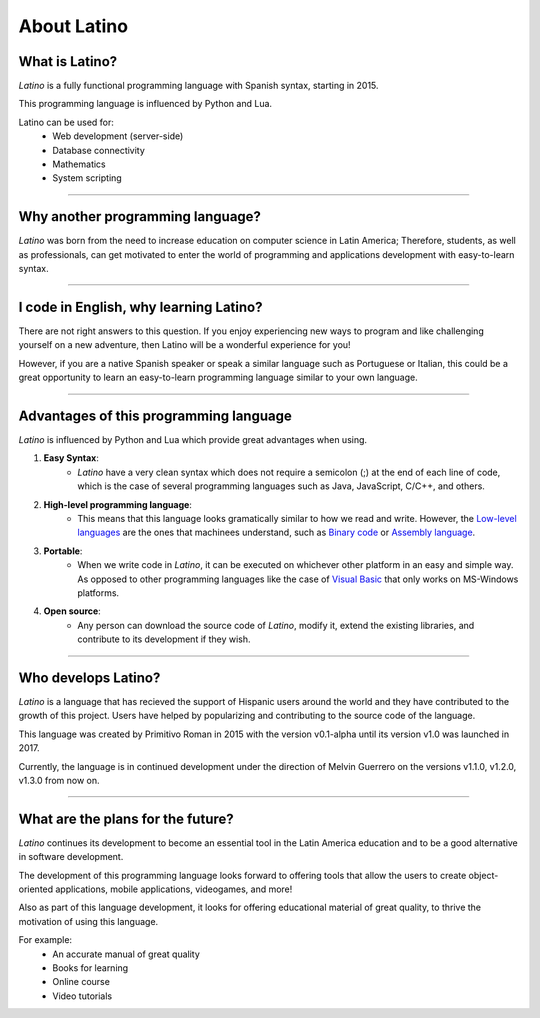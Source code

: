 .. meta::
   :description: About latino. Why another programming language?
   :keywords: manual, documentation, latino, about

=============
About Latino
=============
What is Latino?
----------------
*Latino* is a fully functional programming language with Spanish syntax, starting in 2015.

This programming language is influenced by Python and Lua.

Latino can be used for:
  * Web development (server-side)
  * Database connectivity
  * Mathematics
  * System scripting

----

Why another programming language?
-----------------------------------
*Latino* was born from the need to increase education on computer science in Latin America; Therefore, students, as well as professionals, can get motivated to enter the world of programming and applications development with easy-to-learn syntax.

----

I code in English, why learning Latino?
--------------------------------------
There are not right answers to this question. If you enjoy experiencing new ways to program and like challenging yourself on a new adventure, then Latino will be a wonderful experience for you!

However, if you are a native Spanish speaker or speak a similar language such as Portuguese or Italian, this could be a great opportunity to learn an easy-to-learn programming language similar to your own language.

----

Advantages of this programming language
---------------------------------------
*Latino* is influenced by Python and Lua which provide great advantages when using.

#. **Easy Syntax**:
    * *Latino* have a very clean syntax which does not require a semicolon (;) at the end of each line of code, which is the case of several programming languages such as Java, JavaScript, C/C++, and others.
#. **High-level programming language**:
    * This means that this language looks gramatically similar to how we read and write. However, the `Low-level languages`_ are the ones that machinees understand, such as `Binary code`_ or `Assembly language`_.
#. **Portable**:
    * When we write code in *Latino*, it can be executed on whichever other platform in an easy and simple way. As opposed to other programming languages like the case of `Visual Basic`_ that only works on MS-Windows platforms.
#. **Open source**:
    * Any person can download the source code of *Latino*, modify it, extend the existing libraries, and contribute to its development if they wish.

----

Who develops Latino?
--------------------------
*Latino* is a language that has recieved the support of Hispanic users around the world and they have contributed to the growth of this project. Users have helped by popularizing and contributing to the source code of the language.

This language was created by Primitivo Roman in 2015 with the version v0.1-alpha until its version v1.0 was launched in 2017.

Currently, the language is in continued development under the direction of Melvin Guerrero on the versions v1.1.0, v1.2.0, v1.3.0 from now on.

----

What are the plans for the future?
------------------------------------
*Latino* continues its development to become an essential tool in the Latin America education and to be a good alternative in software development.

The development of this programming language looks forward to offering tools that allow the users to create object-oriented applications, mobile applications, videogames, and more!

Also as part of this language development, it looks for offering educational material of great quality, to thrive the motivation of using this language.

For example:
  * An accurate manual of great quality
  * Books for learning
  * Online course
  * Video tutorials

.. Links

.. _Low-level languages: https://en.wikipedia.org/wiki/Low-level_programming_language
.. _Binary code: https://en.wikipedia.org/wiki/Machine_code
.. _Assembly language: https://en.wikipedia.org/wiki/Assembly_language
.. _Visual Basic: https://en.wikipedia.org/wiki/Visual_Basic

